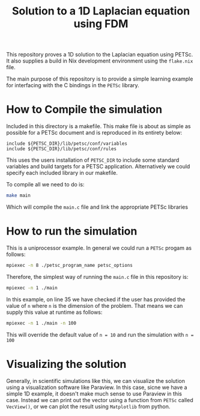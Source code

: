 #+TITLE:Solution to a 1D Laplacian equation using FDM
This repository proves a 1D solution to the Laplacian equation using PETSc. It also supplies a build in Nix development environment using the ~flake.nix~ file.

The main purpose of this repository is to provide a simple learning example for interfacing with the C bindings in the ~PETSc~ library.
* How to Compile the simulation
Included in this directory is a makefile. This make file is about as simple as possible for a PETSc document and is reproduced in its entirety below:
#+BEGIN_SRC make
include ${PETSC_DIR}/lib/petsc/conf/variables
include ${PETSC_DIR}/lib/petsc/conf/rules
#+END_SRC
This uses the users installation of ~PETSC_DIR~ to include some standard variables and build targets for a PETSC application. Alternatively we could specify each included library in our makefile.

To compile all we need to do is:
#+BEGIN_SRC bash
make main
#+END_SRC
Which will compile the ~main.c~ file and link the appropriate PETSc libraries

* How to run the simulation
This is a uniprocessor example. In general we could run a ~PETSc~ progam as follows:
#+BEGIN_SRC bash
mpiexec -n 8 ./petsc_program_name petsc_options
#+END_SRC
Therefore, the simplest way of running the ~main.c~ file in this repository is:
#+BEGIN_SRC bash
mpiexec -n 1 ./main
#+END_SRC

In this example, on line 35 we have checked if the user has provided the value of ~n~ where ~n~ is the dimension of the problem. That means we can supply this value at runtime as follows:
#+BEGIN_SRC bash
mpiexec -n 1 ./main -n 100
#+END_SRC
This will override the default value of ~n = 10~ and run the simulation with ~n = 100~ 

* Visualizing the solution
Generally, in scientific simulations like this, we can visualize the solution using a visualization software like Paraview. In this case, sicne we have a simple 1D example, it doesn't make much sense to use Paraview in this case. Instead we can print out the vector using a function from ~PETSc~ called ~VecView()~, or we can plot the result using ~Matplotlib~ from python.
